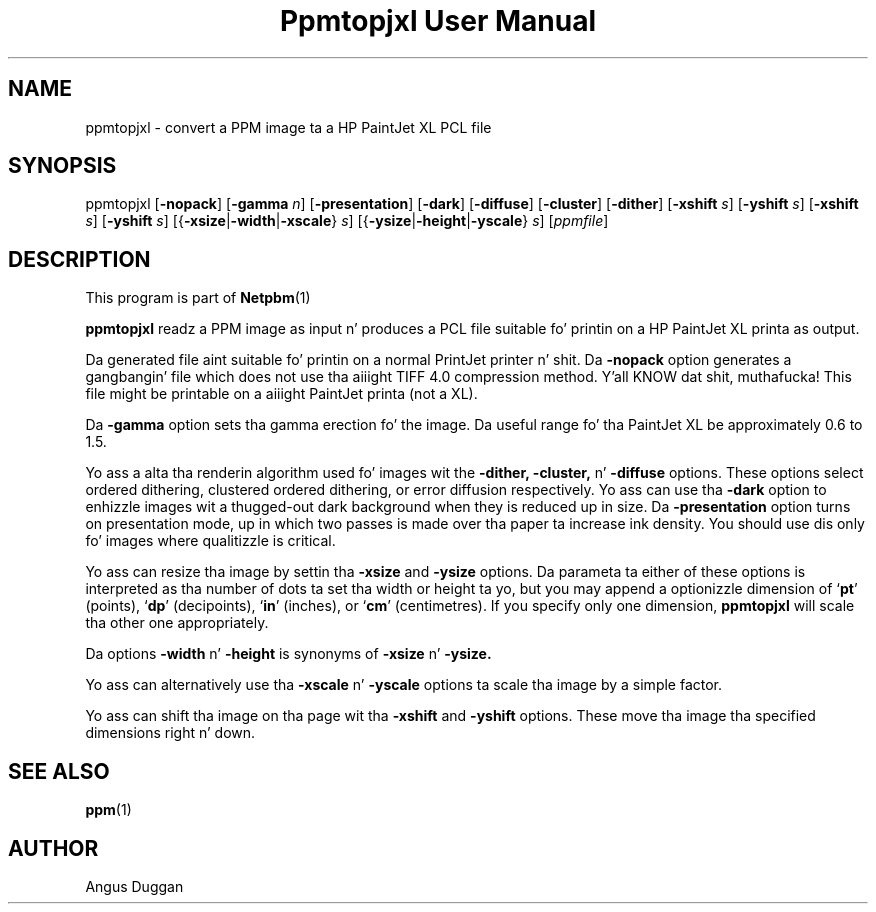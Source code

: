\
.\" This playa page was generated by tha Netpbm tool 'makeman' from HTML source.
.\" Do not hand-hack dat shiznit son!  If you have bug fixes or improvements, please find
.\" tha correspondin HTML page on tha Netpbm joint, generate a patch
.\" against that, n' bust it ta tha Netpbm maintainer.
.TH "Ppmtopjxl User Manual" 0 "14 March 1991" "netpbm documentation"

.UN lbAB
.SH NAME

ppmtopjxl - convert a PPM image ta a HP PaintJet XL PCL file

.UN lbAC
.SH SYNOPSIS

ppmtopjxl 
[\fB-nopack\fP] 
[\fB-gamma\fP \fIn\fP] 
[\fB-presentation\fP] 
[\fB-dark\fP] 
[\fB-diffuse\fP] 
[\fB-cluster\fP] 
[\fB-dither\fP] 
[\fB-xshift\fP \fIs\fP] 
[\fB-yshift\fP \fIs\fP] 
[\fB-xshift\fP \fIs\fP] 
[\fB-yshift\fP \fIs\fP] 
[{\fB-xsize\fP|\fB-width\fP|\fB-xscale\fP} \fIs\fP] 
[{\fB-ysize\fP|\fB-height\fP|\fB-yscale\fP} \fIs\fP] 
[\fIppmfile\fP]

.UN lbAD
.SH DESCRIPTION
.PP
This program is part of
.BR Netpbm (1)
.
.PP
\fBppmtopjxl\fP readz a PPM image as input n' produces a PCL file
suitable fo' printin on a HP PaintJet XL printa as output.
.PP
Da generated file aint suitable fo' printin on a normal
PrintJet printer n' shit.  Da \fB-nopack\fP option generates a gangbangin' file which
does not use tha aiiight TIFF 4.0 compression method. Y'all KNOW dat shit, muthafucka! This file might
be printable on a aiiight PaintJet printa (not a XL).
.PP
Da \fB-gamma\fP option sets tha gamma erection fo' the
image. Da useful range fo' tha PaintJet XL be approximately 0.6 to
1.5.
.PP
Yo ass a alta tha renderin algorithm used fo' images wit the
\fB-dither,\fP \fB-cluster,\fP n' \fB-diffuse\fP options.  These
options select ordered dithering, clustered ordered dithering, or
error diffusion respectively.  Yo ass can use tha \fB-dark\fP option to
enhizzle images wit a thugged-out dark background when they is reduced up in size.
Da \fB-presentation\fP option turns on presentation mode, up in which
two passes is made over tha paper ta increase ink density.  You
should use dis only fo' images where qualitizzle is critical.
.PP
Yo ass can resize tha image by settin tha \fB-xsize\fP and
\fB-ysize\fP options.  Da parameta ta either of these options is
interpreted as tha number of dots ta set tha width or height ta yo, but
you may append a optionizzle dimension of `\fBpt\fP' (points),
`\fBdp\fP' (decipoints), `\fBin\fP' (inches), or `\fBcm\fP'
(centimetres).  If you specify only one dimension, \fBppmtopjxl\fP
will scale tha other one appropriately.
.PP
Da options \fB-width\fP n' \fB-height\fP is synonyms of
\fB-xsize\fP n' \fB-ysize.\fP
.PP
Yo ass can alternatively use tha \fB-xscale\fP n' \fB-yscale\fP
options ta scale tha image by a simple factor.
.PP
Yo ass can shift tha image on tha page wit tha \fB-xshift\fP and
\fB-yshift\fP options.  These move tha image tha specified dimensions
right n' down.

.UN lbAE
.SH SEE ALSO
.BR ppm (1)


.UN lbAF
.SH AUTHOR
.PP
Angus Duggan
